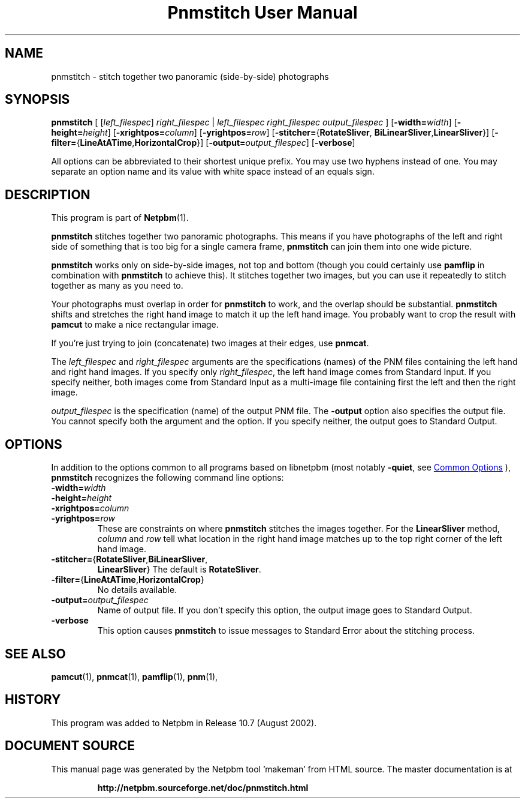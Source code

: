 \
.\" This man page was generated by the Netpbm tool 'makeman' from HTML source.
.\" Do not hand-hack it!  If you have bug fixes or improvements, please find
.\" the corresponding HTML page on the Netpbm website, generate a patch
.\" against that, and send it to the Netpbm maintainer.
.TH "Pnmstitch User Manual" 1 "July 2002" "netpbm documentation"

.SH NAME
pnmstitch - stitch together two panoramic (side-by-side) photographs

.UN synopsis
.SH SYNOPSIS

\fBpnmstitch\fP
[
[\fIleft_filespec\fP] \fIright_filespec\fP |
\fIleft_filespec\fP \fIright_filespec\fP \fIoutput_filespec\fP
]
[\fB-width=\fP\fIwidth\fP]
[\fB-height=\fP\fIheight\fP]
[\fB-xrightpos=\fP\fIcolumn\fP]
[\fB-yrightpos=\fP\fIrow\fP]
[\fB-stitcher=\fP{\fBRotateSliver\fP,
\fBBiLinearSliver\fP,\fBLinearSliver\fP}]
[\fB-filter=\fP{\fBLineAtATime\fP,\fBHorizontalCrop\fP}]
[\fB-output=\fP\fIoutput_filespec\fP]
[\fB-verbose\fP]
.PP
All options can be abbreviated to their shortest unique prefix.
You may use two hyphens instead of one.  You may separate an option
name and its value with white space instead of an equals sign.

.UN description
.SH DESCRIPTION
.PP
This program is part of
.BR "Netpbm" (1)\c
\&.
.PP
\fBpnmstitch\fP stitches together two panoramic photographs.  This
means if you have photographs of the left and right side of something
that is too big for a single camera frame, \fBpnmstitch\fP can join them
into one wide picture.
.PP
\fBpnmstitch\fP works only on side-by-side images, not top and bottom
(though you could certainly use \fBpamflip\fP in combination with
\fBpnmstitch\fP to achieve this).  It stitches together two images, but
you can use it repeatedly to stitch together as many as you need to.
.PP
Your photographs must overlap in order for \fBpnmstitch\fP to
work, and the overlap should be substantial.  \fBpnmstitch\fP shifts
and stretches the right hand image to match it up the left hand image.
You probably want to crop the result with \fBpamcut\fP to make a nice
rectangular image.
.PP
If you're just trying to join (concatenate) two images at their edges, use
\fBpnmcat\fP.
.PP
The \fIleft_filespec\fP and \fIright_filespec\fP arguments are the
specifications (names) of the PNM files containing the left hand and
right hand images.  If you specify only \fIright_filespec\fP, the
left hand image comes from Standard Input.  If you specify neither, both
images come from Standard Input as a multi-image file containing first the
left and then the right image.
.PP
\fIoutput_filespec\fP is the specification (name) of the output PNM file.
The \fB-output\fP option also specifies the output file.  You cannot specify
both the argument and the option.  If you specify neither, the output goes to
Standard Output.


.UN options
.SH OPTIONS
.PP
In addition to the options common to all programs based on libnetpbm
(most notably \fB-quiet\fP, see 
.UR index.html#commonoptions
 Common Options
.UE
\&), \fBpnmstitch\fP recognizes the following
command line options:


.TP
\fB-width=\fIwidth\fP\fP
.TP
\fB-height=\fIheight\fP\fP
.TP
\fB-xrightpos=\fIcolumn\fP\fP
.TP
\fB-yrightpos=\fIrow\fP\fP
These are constraints on where \fBpnmstitch\fP stitches the images together.
For the \fBLinearSliver\fP method, \fIcolumn\fP and \fIrow\fP tell what
location in the right hand image matches up to the top right corner of the
left hand image.
     
.TP
\fB-stitcher=\fP{\fBRotateSliver\fP,\fBBiLinearSliver\fP,
\fBLinearSliver\fP}
The default is \fBRotateSliver\fP.

.TP
\fB-filter=\fP{\fBLineAtATime\fP,\fBHorizontalCrop\fP}
No details available.
     
.TP
\fB-output=\fP\fIoutput_filespec\fP
Name of output file.  If you don't specify this option, the output image
goes to Standard Output.

.TP
\fB-verbose\fP
This option causes \fBpnmstitch\fP to issue messages to Standard Error
about the stitching process.
     


.UN seealso
.SH SEE ALSO
.BR "pamcut" (1)\c
\&,
.BR "pnmcat" (1)\c
\&,
.BR "pamflip" (1)\c
\&,
.BR "pnm" (1)\c
\&,

.UN history
.SH HISTORY
.PP
This program was added to Netpbm in Release 10.7 (August 2002).
.SH DOCUMENT SOURCE
This manual page was generated by the Netpbm tool 'makeman' from HTML
source.  The master documentation is at
.IP
.B http://netpbm.sourceforge.net/doc/pnmstitch.html
.PP